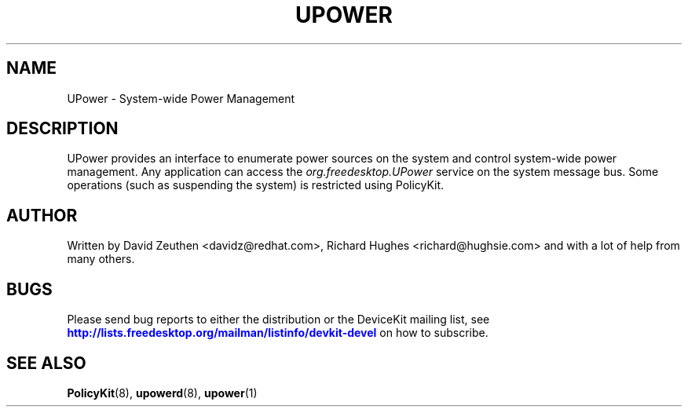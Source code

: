 '\" t
.\"     Title: UPower
.\"    Author: [see the "AUTHOR" section]
.\" Generator: DocBook XSL Stylesheets v1.78.1 <http://docbook.sf.net/>
.\"      Date: March 2008
.\"    Manual: UPower
.\"    Source: UPower
.\"  Language: English
.\"
.TH "UPOWER" "7" "March 2008" "UPower" "UPower"
.\" -----------------------------------------------------------------
.\" * Define some portability stuff
.\" -----------------------------------------------------------------
.\" ~~~~~~~~~~~~~~~~~~~~~~~~~~~~~~~~~~~~~~~~~~~~~~~~~~~~~~~~~~~~~~~~~
.\" http://bugs.debian.org/507673
.\" http://lists.gnu.org/archive/html/groff/2009-02/msg00013.html
.\" ~~~~~~~~~~~~~~~~~~~~~~~~~~~~~~~~~~~~~~~~~~~~~~~~~~~~~~~~~~~~~~~~~
.ie \n(.g .ds Aq \(aq
.el       .ds Aq '
.\" -----------------------------------------------------------------
.\" * set default formatting
.\" -----------------------------------------------------------------
.\" disable hyphenation
.nh
.\" disable justification (adjust text to left margin only)
.ad l
.\" -----------------------------------------------------------------
.\" * MAIN CONTENT STARTS HERE *
.\" -----------------------------------------------------------------
.SH "NAME"
UPower \- System\-wide Power Management
.SH "DESCRIPTION"
.PP
UPower provides an interface to enumerate power sources on the system and control system\-wide power management\&. Any application can access the
\fIorg\&.freedesktop\&.UPower\fR
service on the system message bus\&. Some operations (such as suspending the system) is restricted using PolicyKit\&.
.SH "AUTHOR"
.PP
Written by David Zeuthen
<davidz@redhat\&.com>, Richard Hughes
<richard@hughsie\&.com>
and with a lot of help from many others\&.
.SH "BUGS"
.PP
Please send bug reports to either the distribution or the DeviceKit mailing list, see
\m[blue]\fB\%http://lists.freedesktop.org/mailman/listinfo/devkit-devel\fR\m[]
on how to subscribe\&.
.SH "SEE ALSO"
.PP
\fBPolicyKit\fR(8),
\fBupowerd\fR(8),
\fBupower\fR(1)

